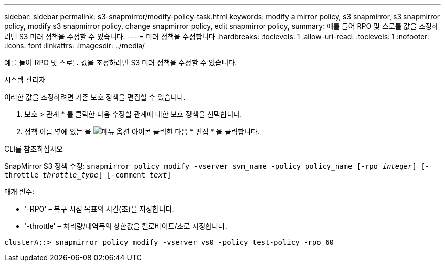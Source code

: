 ---
sidebar: sidebar 
permalink: s3-snapmirror/modify-policy-task.html 
keywords: modify a mirror policy, s3 snapmirror, s3 snapmirror policy, modify s3 snapmirror policy, change snapmirror policy, edit snapmirror policy, 
summary: 예를 들어 RPO 및 스로틀 값을 조정하려면 S3 미러 정책을 수정할 수 있습니다. 
---
= 미러 정책을 수정합니다
:hardbreaks:
:toclevels: 1
:allow-uri-read: 
:toclevels: 1
:nofooter: 
:icons: font
:linkattrs: 
:imagesdir: ../media/


[role="lead"]
예를 들어 RPO 및 스로틀 값을 조정하려면 S3 미러 정책을 수정할 수 있습니다.

[role="tabbed-block"]
====
.시스템 관리자
--
이러한 값을 조정하려면 기존 보호 정책을 편집할 수 있습니다.

. 보호 > 관계 * 를 클릭한 다음 수정할 관계에 대한 보호 정책을 선택합니다.
. 정책 이름 옆에 있는 을 image:icon_kabob.gif["메뉴 옵션 아이콘"] 클릭한 다음 * 편집 * 을 클릭합니다.


--
.CLI를 참조하십시오
--
SnapMirror S3 정책 수정:
`snapmirror policy modify -vserver svm_name -policy policy_name [-rpo _integer_] [-throttle _throttle_type_] [-comment _text_]`

매개 변수:

* '-RPO' – 복구 시점 목표의 시간(초)을 지정합니다.
* '-throttle' – 처리량/대역폭의 상한값을 킬로바이트/초로 지정합니다.


....
clusterA::> snapmirror policy modify -vserver vs0 -policy test-policy -rpo 60
....
--
====